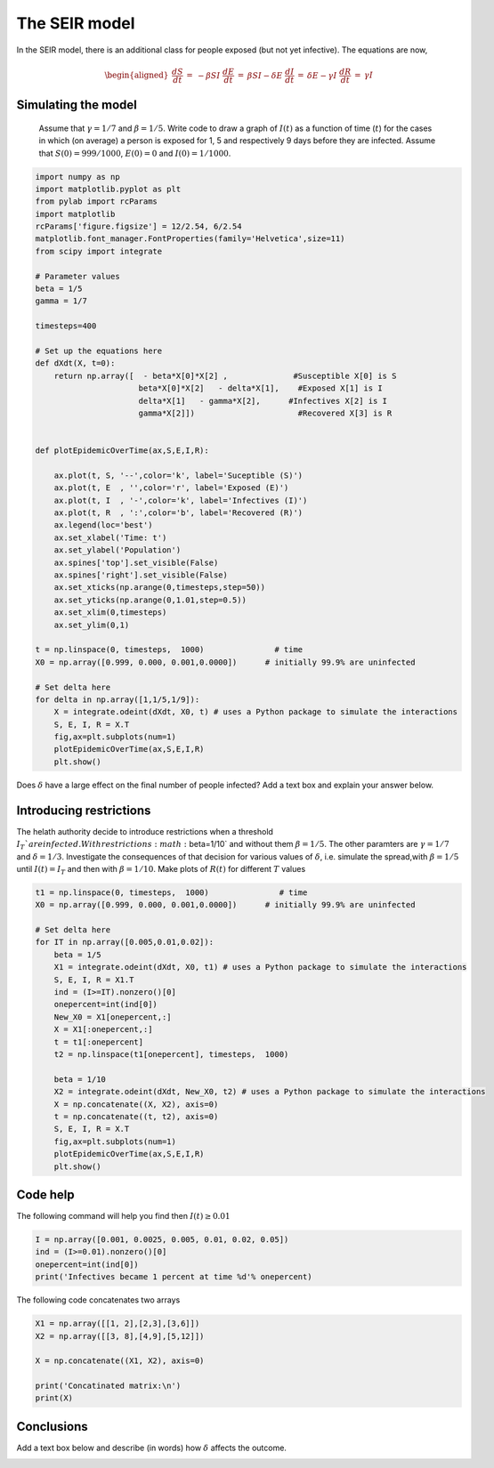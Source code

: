 
.. DO NOT EDIT.
.. THIS FILE WAS AUTOMATICALLY GENERATED BY SPHINX-GALLERY.
.. TO MAKE CHANGES, EDIT THE SOURCE PYTHON FILE:
.. "gallery/lesson2/plot_SEIR_exercise.py"
.. LINE NUMBERS ARE GIVEN BELOW.

.. only:: html

    .. note::
        :class: sphx-glr-download-link-note

        Click :ref:`here <sphx_glr_download_gallery_lesson2_plot_SEIR_exercise.py>`
        to download the full example code

.. rst-class:: sphx-glr-example-title

.. _sphx_glr_gallery_lesson2_plot_SEIR_exercise.py:


.. _epidemic:

The SEIR model
=============
  
In the SEIR model, there is an additional class for people exposed (but not yet infective). The equations 
are now,

  .. math::

    \begin{aligned}
        \frac{dS}{dt} & = & - \beta S I \
        \frac{dE}{dt} & = & \beta S I - \delta E\
        \frac{dI}{dt} & = & \delta E -  \gamma I \
        \frac{dR}{dt} & = & \gamma I 
    \end{aligned}

Simulating the model
--------------------

  Assume that :math:`\gamma=1/7` and :math:`\beta=1/5`. Write code to draw a
  graph of :math:`I(t)` as a function of time (:math:`t`) for the cases in which
  (on average) a person is exposed for 1, 5 and respectively 9 days before they are infected.
  Assume that :math:`S(0)=999/1000`, :math:`E(0)=0`
  and :math:`I(0)=1/1000`. 

.. GENERATED FROM PYTHON SOURCE LINES 28-79

.. code-block:: default



    import numpy as np
    import matplotlib.pyplot as plt
    from pylab import rcParams
    import matplotlib
    rcParams['figure.figsize'] = 12/2.54, 6/2.54
    matplotlib.font_manager.FontProperties(family='Helvetica',size=11)
    from scipy import integrate

    # Parameter values
    beta = 1/5
    gamma = 1/7

    timesteps=400

    # Set up the equations here
    def dXdt(X, t=0):
        return np.array([  - beta*X[0]*X[2] ,              #Susceptible X[0] is S
                          beta*X[0]*X[2]   - delta*X[1],    #Exposed X[1] is I
                          delta*X[1]   - gamma*X[2],      #Infectives X[2] is I
                          gamma*X[2]])                      #Recovered X[3] is R
                 

    def plotEpidemicOverTime(ax,S,E,I,R):

        ax.plot(t, S, '--',color='k', label='Suceptible (S)')
        ax.plot(t, E  , '',color='r', label='Exposed (E)')
        ax.plot(t, I  , '-',color='k', label='Infectives (I)')
        ax.plot(t, R  , ':',color='b', label='Recovered (R)')
        ax.legend(loc='best')
        ax.set_xlabel('Time: t')
        ax.set_ylabel('Population')
        ax.spines['top'].set_visible(False)
        ax.spines['right'].set_visible(False)
        ax.set_xticks(np.arange(0,timesteps,step=50))
        ax.set_yticks(np.arange(0,1.01,step=0.5))
        ax.set_xlim(0,timesteps)
        ax.set_ylim(0,1) 

    t = np.linspace(0, timesteps,  1000)               # time
    X0 = np.array([0.999, 0.000, 0.001,0.0000])      # initially 99.9% are uninfected
    
    # Set delta here
    for delta in np.array([1,1/5,1/9]):
        X = integrate.odeint(dXdt, X0, t) # uses a Python package to simulate the interactions
        S, E, I, R = X.T
        fig,ax=plt.subplots(num=1)
        plotEpidemicOverTime(ax,S,E,I,R)
        plt.show()




.. image-sg:: /gallery/lesson2/images/sphx_glr_plot_SEIR_exercise_001.png
   :alt: plot SEIR exercise
   :srcset: /gallery/lesson2/images/sphx_glr_plot_SEIR_exercise_001.png
   :class: sphx-glr-single-img





.. GENERATED FROM PYTHON SOURCE LINES 80-82

Does :math:`\delta` have a large effect on the final number of people infected? 
Add a text box and explain your answer below.

.. GENERATED FROM PYTHON SOURCE LINES 88-98

Introducing restrictions
------------------------

The helath authority decide to introduce restrictions when a threshold :math:`I_T`% of the population
are infected. With restrictions :math:`\beta=1/10` and without them :math:`\beta=1/5`. The other paramters are 
:math:`\gamma=1/7` and :math:`\delta=1/3`.
Investigate the consequences of that decision for various values of :math:`\delta`, i.e. 
simulate the spread,with :math:`\beta=1/5` until :math:`I(t)=I_T` and then with :math:`\beta=1/10`. 
Make plots of :math:`R(t)` for different :math:`T` values


.. GENERATED FROM PYTHON SOURCE LINES 98-125

.. code-block:: default




    t1 = np.linspace(0, timesteps,  1000)               # time
    X0 = np.array([0.999, 0.000, 0.001,0.0000])      # initially 99.9% are uninfected
    
    # Set delta here
    for IT in np.array([0.005,0.01,0.02]):
        beta = 1/5
        X1 = integrate.odeint(dXdt, X0, t1) # uses a Python package to simulate the interactions
        S, E, I, R = X1.T
        ind = (I>=IT).nonzero()[0]
        onepercent=int(ind[0])
        New_X0 = X1[onepercent,:]
        X = X1[:onepercent,:]
        t = t1[:onepercent]
        t2 = np.linspace(t1[onepercent], timesteps,  1000)   
    
        beta = 1/10
        X2 = integrate.odeint(dXdt, New_X0, t2) # uses a Python package to simulate the interactions
        X = np.concatenate((X, X2), axis=0)
        t = np.concatenate((t, t2), axis=0)
        S, E, I, R = X.T
        fig,ax=plt.subplots(num=1)
        plotEpidemicOverTime(ax,S,E,I,R)
        plt.show()




.. image-sg:: /gallery/lesson2/images/sphx_glr_plot_SEIR_exercise_002.png
   :alt: plot SEIR exercise
   :srcset: /gallery/lesson2/images/sphx_glr_plot_SEIR_exercise_002.png
   :class: sphx-glr-single-img





.. GENERATED FROM PYTHON SOURCE LINES 126-130

Code help
---------

The following command will help you find then :math:`I(t) \geq 0.01`

.. GENERATED FROM PYTHON SOURCE LINES 130-136

.. code-block:: default


    I = np.array([0.001, 0.0025, 0.005, 0.01, 0.02, 0.05])
    ind = (I>=0.01).nonzero()[0]
    onepercent=int(ind[0])
    print('Infectives became 1 percent at time %d'% onepercent)





.. rst-class:: sphx-glr-script-out

 .. code-block:: none

    Infectives became 1 percent at time 3




.. GENERATED FROM PYTHON SOURCE LINES 137-138

The following code concatenates two arrays

.. GENERATED FROM PYTHON SOURCE LINES 139-149

.. code-block:: default


    X1 = np.array([[1, 2],[2,3],[3,6]])
    X2 = np.array([[3, 8],[4,9],[5,12]])

    X = np.concatenate((X1, X2), axis=0)

    print('Concatinated matrix:\n')
    print(X)






.. rst-class:: sphx-glr-script-out

 .. code-block:: none

    Concatinated matrix:

    [[ 1  2]
     [ 2  3]
     [ 3  6]
     [ 3  8]
     [ 4  9]
     [ 5 12]]




.. GENERATED FROM PYTHON SOURCE LINES 150-155

Conclusions
-----------

Add a text box below and describe (in words) how :math:`\delta` affects the outcome.



.. rst-class:: sphx-glr-timing

   **Total running time of the script:** ( 0 minutes  0.381 seconds)


.. _sphx_glr_download_gallery_lesson2_plot_SEIR_exercise.py:

.. only:: html

  .. container:: sphx-glr-footer sphx-glr-footer-example


    .. container:: sphx-glr-download sphx-glr-download-python

      :download:`Download Python source code: plot_SEIR_exercise.py <plot_SEIR_exercise.py>`

    .. container:: sphx-glr-download sphx-glr-download-jupyter

      :download:`Download Jupyter notebook: plot_SEIR_exercise.ipynb <plot_SEIR_exercise.ipynb>`


.. only:: html

 .. rst-class:: sphx-glr-signature

    `Gallery generated by Sphinx-Gallery <https://sphinx-gallery.github.io>`_
